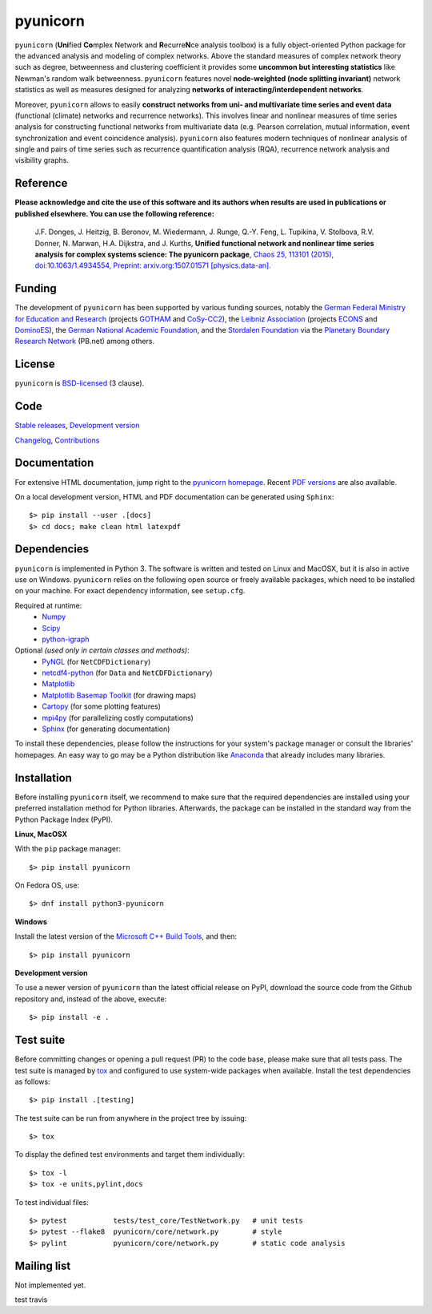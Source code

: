 
pyunicorn
=========

.. image:: https://travis-ci.org/pik-copan/pyunicorn.svg?branch=master
    :target: https://travis-ci.org/pik-copan/pyunicorn
.. image:: https://codecov.io/gh/pik-copan/pyunicorn/branch/master/graph/badge.svg
  :target: https://codecov.io/gh/pik-copan/pyunicorn

``pyunicorn`` (**Uni**\ fied **Co**\ mplex Network and **R**\ ecurre\ **N**\ ce
analysis toolbox) is a fully object-oriented Python package for the advanced
analysis and modeling of complex networks. Above the standard measures of
complex network theory such as degree, betweenness and clustering coefficient
it provides some **uncommon but interesting statistics** like Newman's random
walk betweenness. ``pyunicorn`` features novel **node-weighted (node splitting
invariant)** network statistics as well as measures designed for analyzing
**networks of interacting/interdependent networks**.

Moreover, ``pyunicorn`` allows to easily **construct networks from uni- and
multivariate time series and event data** (functional (climate) networks and
recurrence networks). This involves linear and nonlinear measures of time
series analysis for constructing functional networks from multivariate data
(e.g. Pearson correlation, mutual information, event synchronization and event
coincidence analysis). ``pyunicorn`` also features modern techniques of
nonlinear analysis of single and pairs of time series such as recurrence
quantification analysis (RQA), recurrence network analysis and visibility
graphs.


Reference
---------
**Please acknowledge and cite the use of this software and its authors when
results are used in publications or published elsewhere. You can use the
following reference:**

    J.F. Donges, J. Heitzig, B. Beronov, M. Wiedermann, J. Runge, Q.-Y. Feng,
    L. Tupikina, V. Stolbova, R.V. Donner, N. Marwan, H.A. Dijkstra, and J.
    Kurths,
    **Unified functional network and nonlinear time series analysis for complex
    systems science: The pyunicorn package**,
    `Chaos 25, 113101 (2015), doi:10.1063/1.4934554,
    <http://dx.doi.org/10.1063/1.4934554>`_
    `Preprint: arxiv.org:1507.01571 [physics.data-an].
    <http://arxiv.org/abs/1507.01571>`_


Funding
-------
The development of ``pyunicorn`` has been supported by various funding sources,
notably the `German Federal Ministry for Education and Research
<https://www.bmbf.de/en/index.html>`_ (projects `GOTHAM
<http://belmont-gotham.org/>`_ and `CoSy-CC2 <http://cosy.pik-potsdam.de/>`_),
the `Leibniz Association <https://www.leibniz-gemeinschaft.de/en/home/>`_
(projects `ECONS <http://econs.pik-potsdam.de/>`_ and `DominoES
<https://www.pik-potsdam.de/research/projects/activities/dominoes>`_), the
`German National Academic Foundation <https://www.studienstiftung.de/en/>`_,
and the `Stordalen Foundation <http://www.stordalenfoundation.no/>`_ via the
`Planetary Boundary Research Network <http://www.pb-net.org>`_ (PB.net) among
others.


License
-------
``pyunicorn`` is `BSD-licensed <LICENSE.txt>`_ (3 clause).


Code
----
`Stable releases <https://github.com/pik-copan/pyunicorn/releases>`_,
`Development version <https://github.com/pik-copan/pyunicorn>`_

`Changelog <docs/source/changelog.rst>`_, `Contributions <CONTRIBUTIONS.rst>`_


Documentation
-------------
For extensive HTML documentation, jump right to the `pyunicorn homepage
<http://www.pik-potsdam.de/~donges/pyunicorn/>`_. Recent `PDF versions
<http://www.pik-potsdam.de/~donges/pyunicorn/docs/>`_ are also available.

On a local development version, HTML and PDF documentation can be generated
using ``Sphinx``::

    $> pip install --user .[docs]
    $> cd docs; make clean html latexpdf


Dependencies
------------
``pyunicorn`` is implemented in Python 3. The software is written and tested on
Linux and MacOSX, but it is also in active use on Windows. ``pyunicorn`` relies
on the following open source or freely available packages, which need to be
installed on your machine. For exact dependency information, see ``setup.cfg``.

Required at runtime:
  - `Numpy <http://www.numpy.org/>`_
  - `Scipy <http://www.scipy.org/>`_
  - `python-igraph <http://igraph.org/>`_

Optional *(used only in certain classes and methods)*:
  - `PyNGL <http://www.pyngl.ucar.edu/Download/>`_
    (for ``NetCDFDictionary``)
  - `netcdf4-python <http://unidata.github.io/netcdf4-python/>`_
    (for ``Data`` and ``NetCDFDictionary``)
  - `Matplotlib <http://matplotlib.org/>`_
  - `Matplotlib Basemap Toolkit <http://matplotlib.org/basemap/>`_
    (for drawing maps)
  - `Cartopy <https://scitools.org.uk/cartopy/docs/latest/index.html>`_
    (for some plotting features)
  - `mpi4py <https://bitbucket.org/mpi4py/mpi4py>`_
    (for parallelizing costly computations)
  - `Sphinx <http://sphinx-doc.org/>`_
    (for generating documentation)
  
To install these dependencies, please follow the instructions for your system's
package manager or consult the libraries' homepages. An easy way to go may be a
Python distribution like `Anaconda <https://www.anaconda.com/distribution/>`_
that already includes many libraries.


Installation
------------
Before installing ``pyunicorn`` itself, we recommend to make sure that the
required dependencies are installed using your preferred installation method for
Python libraries. Afterwards, the package can be installed in the standard way
from the Python Package Index (PyPI).

**Linux, MacOSX**

With the ``pip`` package manager::

    $> pip install pyunicorn
        
On Fedora OS, use::

    $> dnf install python3-pyunicorn

**Windows**

Install the latest version of the `Microsoft C++ Build Tools
<https://visualstudio.microsoft.com/visual-cpp-build-tools/>`_, and then::

    $> pip install pyunicorn

**Development version**

To use a newer version of ``pyunicorn`` than the latest official release on
PyPI, download the source code from the Github repository and, instead of the
above, execute::

    $> pip install -e .


Test suite
----------
Before committing changes or opening a pull request (PR) to the code base,
please make sure that all tests pass. The test suite is managed by `tox
<http://tox.readthedocs.io/>`_ and configured to use system-wide packages when
available. Install the test dependencies as follows::

    $> pip install .[testing]

The test suite can be run from anywhere in the project tree by issuing::

    $> tox

To display the defined test environments and target them individually::

    $> tox -l
    $> tox -e units,pylint,docs

To test individual files::

    $> pytest           tests/test_core/TestNetwork.py   # unit tests
    $> pytest --flake8  pyunicorn/core/network.py        # style
    $> pylint           pyunicorn/core/network.py        # static code analysis


Mailing list
------------
Not implemented yet.

test travis
